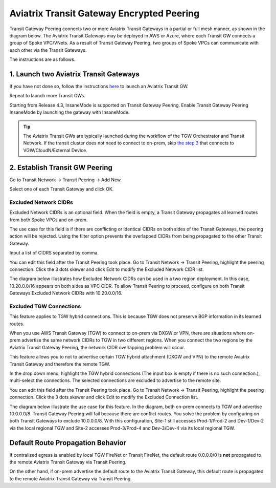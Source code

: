 .. meta::
  :description: Transit Gateway Peering
  :keywords: Transit Gateway Peering, AWS Transit Gateway, AWS TGW, TGW orchestrator, Aviatrix Transit network


=========================================================
Aviatrix Transit Gateway Encrypted Peering
=========================================================

Transit Gateway Peering connects two or more Aviatrix Transit Gateways in a partial or full mesh manner, as shown in the diagram below. The Aviatrix Transit Gateways may be deployed in AWS or Azure, where each Transit GW connects
a group of Spoke VPC/VNets. As a result of Transit Gateway Peering, two groups of Spoke VPCs can communicate
with each other via the Transit Gateways. 

|multi-region|

The instructions are as follows. 

1. Launch two Aviatrix Transit Gateways
------------------------------------------

If you have not done so, follow the instructions `here <https://docs.aviatrix.com/HowTos/transitvpc_workflow.html#launch-a-transit-gateway>`_ to launch an Aviatrix Transit GW. 

Repeat to launch more Transit GWs. 

Starting from Release 4.3, InsaneMode is supported on Transit Gateway Peering. Enable Transit Gateway Peering InsaneMode by launching the gateway with InsaneMode. 

.. tip::

  The Aviatrix Transit GWs are typically launched during the workflow of the TGW Orchestrator and Transit Network. If the transit cluster does not need to connect to on-prem, skip `the step 3 <https://docs.aviatrix.com/HowTos/transitvpc_workflow.html#connect-the-transit-gw-to-aws-vgw>`_ that connects to VGW/CloudN/External Device. 

2. Establish Transit GW Peering
--------------------------------

Go to Transit Network -> Transit Peering -> Add New. 

Select one of each Transit Gateway and click OK. 

Excluded Network CIDRs
^^^^^^^^^^^^^^^^^^^^^^^^^^

Excluded Network CIDRs is an optional field. When the field is empty, a Transit Gateway propagates all learned routes from 
both Spoke VPCs and on-prem. 

The use case for this field is if there are conflicting or identical CIDRs on both sides of the Transit Gateways, 
the peering action will be 
rejected. Using the filter option prevents the overlapped CIDRs from being propagated to the other Transit Gateway. 

Input a list of CIDRS separated by comma. 

You can edit this field after the Transit Peering took place. Go to Transit Network -> Transit Peering, highlight the peering connection.
Click the 3 dots skewer and click Edit to modify the Excluded Network CIDR list.

The diagram below illustrates how Excluded Network CIDRs can be used in a two region deployment. In this case, 10.20.0.0/16 appears on 
both sides as VPC CIDR. To allow Transit Peering to proceed, configure on both Transit Gateways Excluded Network CIDRs with 10.20.0.0/16. 

|excluded_network_cidrs|


Excluded TGW Connections
^^^^^^^^^^^^^^^^^^^^^^^^^^^^

This feature applies to TGW hybrid connections. This is because TGW does not preserve BGP information in its learned routes. 

When you use AWS Transit Gateway (TGW) to connect to on-prem via DXGW or VPN, there are situations where on-prem advertise the same network 
CIDRs to TGW in two different regions. When you connect the two regions by the Aviatrix Transit Gateway Peering, the network CIDR overlapping
problem will occur. 

This feature allows you to not to advertise certain TGW hybrid attachment (DXGW and VPN) to the remote Aviatrix Transit Gateway and therefore
the remote TGW. 

In the drop down menu, highlight the TGW hybrid connections (The input box is empty if there is no such connection.), multi-select the connections. The selected connections are excluded to advertise to the remote site. 

You can edit this field after the Transit Peering took place. Go to Transit Network -> Transit Peering, highlight the peering connection. 
Click the 3 dots skewer and click Edit to modify the Excluded Connection list. 

The diagram below illustrate the use case for this feature. In the diagram, both on-prem connects to TGW and advertise 10.0.0.0/8.
Transit Gateway Peering will fail because there are conflict routes. You solve the problem by configuring on both Transit Gateways to 
exclude 10.0.0.0/8. With this configuration, Site-1 still accesses Prod-1/Prod-2 and Dev-1/Dev-2 via the local regional TGW 
and Site-2 accesses Prod-3/Prod-4 and Dev-3/Dev-4 via its local regional TGW. 

|excluded_tgw_connections|

Default Route Propagation Behavior
-------------------------------------

If centralized egress is enabled by local TGW FireNet or Transit FireNet, the default route 0.0.0.0/0 is **not**
propagated to the remote Aviatrix Transit Gateway via Transit Peering. 

On the other hand, if on-prem advertise the default route to the Aviatrix Transit Gateway, this default route is 
propagated to the remote Aviatrix Transit Gateway via Transit Peering. 


.. |multi-region| image:: tgw_design_patterns_media/multi-region.png
   :scale: 30%

.. |excluded_tgw_connections| image:: transit_gateway_peering_media/excluded_tgw_connections.png
   :scale: 30%

.. |excluded_network_cidrs| image:: transit_gateway_peering_media/excluded_network_cidrs.png
   :scale: 30%

.. disqus::
